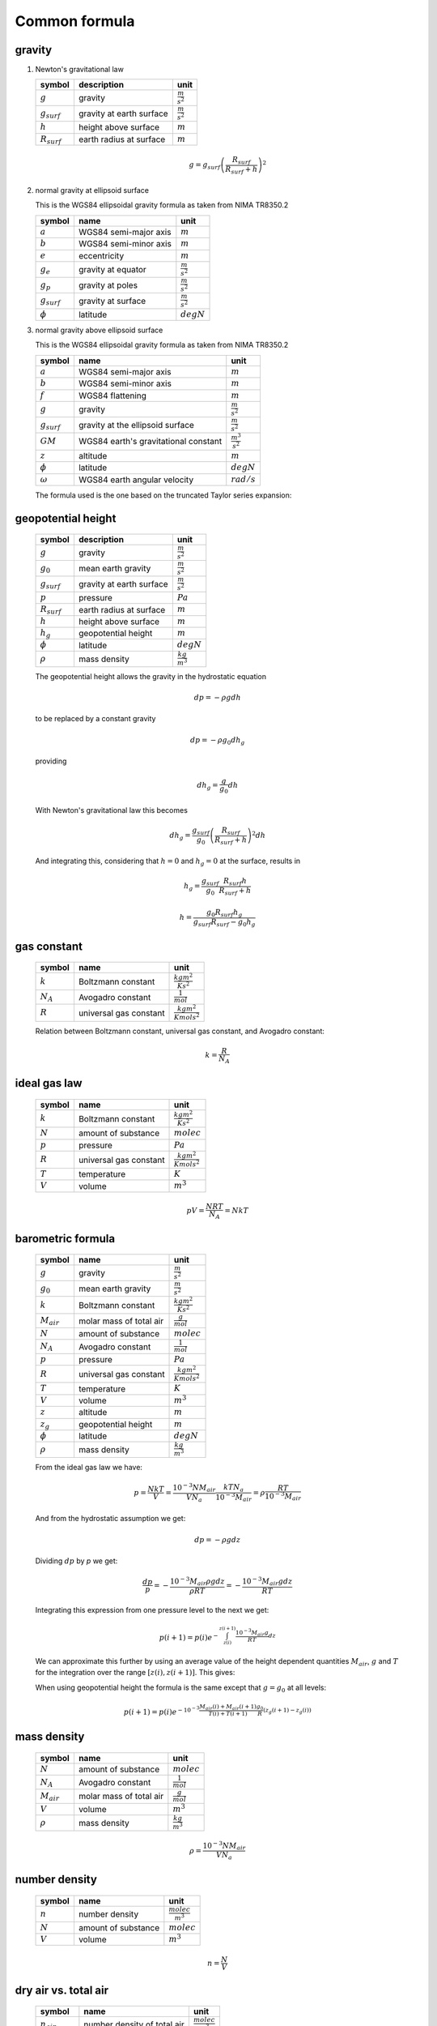 Common formula
==============

gravity
-------

#. Newton's gravitational law

   ================ ============================ ======================
   symbol           description                  unit
   ================ ============================ ======================
   :math:`g`        gravity                      :math:`\frac{m}{s^2}`
   :math:`g_{surf}` gravity at earth surface     :math:`\frac{m}{s^2}`
   :math:`h`        height above surface         :math:`m`
   :math:`R_{surf}` earth radius at surface      :math:`m`
   ================ ============================ ======================

   .. math::

      g = g_{surf}\left(\frac{R_{surf}}{R_{surf} + h}\right)^2


#. normal gravity at ellipsoid surface

   This is the WGS84 ellipsoidal gravity formula as taken from NIMA TR8350.2

   ================ ===================== =====================
   symbol           name                  unit
   ================ ===================== =====================
   :math:`a`        WGS84 semi-major axis :math:`m`
   :math:`b`        WGS84 semi-minor axis :math:`m`
   :math:`e`        eccentricity          :math:`m`
   :math:`g_{e}`    gravity at equator    :math:`\frac{m}{s^2}`
   :math:`g_{p}`    gravity at poles      :math:`\frac{m}{s^2}`
   :math:`g_{surf}` gravity at surface    :math:`\frac{m}{s^2}`
   :math:`\phi`     latitude              :math:`degN`
   ================ ===================== =====================

   .. math::
      :nowrap:

      \begin{eqnarray}
         e^2 & = & \frac{a^2-b^2}{a^2} \\
         k & = & \frac{bg_{p} - ag_{e}}{ag_{e}} \\
         g_{surf} & = & g_{e}\frac{1 + k {\sin}^2(\frac{\pi}{180}\phi)}{\sqrt{1 - e^2{\sin}^2(\frac{\pi}{180}\phi)}} \\
         g_{surf} & = & 9.7803253359 \frac{1 + 0.00193185265241{\sin}^2(\frac{\pi}{180}\phi)}
            {\sqrt{1 - 0.00669437999013{\sin}^2(\frac{\pi}{180}\phi)}}
      \end{eqnarray}


#. normal gravity above ellipsoid surface

   This is the WGS84 ellipsoidal gravity formula as taken from NIMA TR8350.2

   ================ ==================================== =======================
   symbol           name                                 unit
   ================ ==================================== =======================
   :math:`a`        WGS84 semi-major axis                :math:`m`
   :math:`b`        WGS84 semi-minor axis                :math:`m`
   :math:`f`        WGS84 flattening                     :math:`m`
   :math:`g`        gravity                              :math:`\frac{m}{s^2}`
   :math:`g_{surf}` gravity at the ellipsoid surface     :math:`\frac{m}{s^2}`
   :math:`GM`       WGS84 earth's gravitational constant :math:`\frac{m^3}{s^2}`
   :math:`z`        altitude                             :math:`m`
   :math:`\phi`     latitude                             :math:`degN`
   :math:`\omega`   WGS84 earth angular velocity         :math:`rad/s`
   ================ ==================================== =======================

   The formula used is the one based on the truncated Taylor series expansion:

   .. math::
      :nowrap:

      \begin{eqnarray}
         m & = & \frac{\omega^2a^2b}{GM} \\
         g & = & g_{surf} \left[ 1 - \frac{2}{a}\left(1+f+m-2f{\sin}^2(\frac{\pi}{180}\phi)\right)z + \frac{3}{a^2}z^2 \right] \\
      \end{eqnarray}


geopotential height
-------------------

   ================ ============================ ======================
   symbol           description                  unit
   ================ ============================ ======================
   :math:`g`        gravity                      :math:`\frac{m}{s^2}`
   :math:`g_{0}`    mean earth gravity           :math:`\frac{m}{s^2}`
   :math:`g_{surf}` gravity at earth surface     :math:`\frac{m}{s^2}`
   :math:`p`        pressure                     :math:`Pa`
   :math:`R_{surf}` earth radius at surface      :math:`m`
   :math:`h`        height above surface         :math:`m`
   :math:`h_{g}`    geopotential height          :math:`m`
   :math:`\phi`     latitude                     :math:`degN`
   :math:`\rho`     mass density                 :math:`\frac{kg}{m^3}`
   ================ ============================ ======================

   The geopotential height allows the gravity in the hydrostatic equation

   .. math::

      dp = - \rho g dh

   to be replaced by a constant gravity

   .. math::

      dp = - \rho g_{0} dh_{g}

   providing

   .. math::

      dh_{g} = \frac{g}{g_{0}}dh

   With Newton's gravitational law this becomes

   .. math::

      dh_{g} = \frac{g_{surf}}{g_{0}}\left(\frac{R_{surf}}{R_{surf} + h}\right)^2dh

   And integrating this, considering that :math:`h=0` and :math:`h_{g}=0` at the surface, results in

   .. math::

      h_{g} = \frac{g_{surf}}{g_{0}}\frac{R_{surf}h}{R_{surf} + h}

   .. math::

      h = \frac{g_{0}R_{surf}h_{g}}{g_{surf}R_{surf}-g_{0}h_{g}}


gas constant
------------

   =========== ====================== ================================
   symbol      name                   unit
   =========== ====================== ================================
   :math:`k`   Boltzmann constant     :math:`\frac{kg m^2}{K s^2}`
   :math:`N_A` Avogadro constant      :math:`\frac{1}{mol}`
   :math:`R`   universal gas constant :math:`\frac{kg m^2}{K mol s^2}`
   =========== ====================== ================================

   Relation between Boltzmann constant, universal gas constant, and Avogadro constant:

   .. math::

      k = \frac{R}{N_A}


ideal gas law
-------------

   ========= ====================== ================================
   symbol    name                   unit
   ========= ====================== ================================
   :math:`k` Boltzmann constant     :math:`\frac{kg m^2}{K s^2}`
   :math:`N` amount of substance    :math:`molec`
   :math:`p` pressure               :math:`Pa`
   :math:`R` universal gas constant :math:`\frac{kg m^2}{K mol s^2}`
   :math:`T` temperature            :math:`K`
   :math:`V` volume                 :math:`m^3`
   ========= ====================== ================================

   .. math::

       pV = \frac{NRT}{N_{A}} = NkT


barometric formula
------------------

   =============== ======================= ================================
   symbol          name                    unit
   =============== ======================= ================================
   :math:`g`       gravity                 :math:`\frac{m}{s^2}`
   :math:`g_{0}`   mean earth gravity      :math:`\frac{m}{s^2}`
   :math:`k`       Boltzmann constant      :math:`\frac{kg m^2}{K s^2}`
   :math:`M_{air}` molar mass of total air :math:`\frac{g}{mol}`
   :math:`N`       amount of substance     :math:`molec`
   :math:`N_A`     Avogadro constant       :math:`\frac{1}{mol}`
   :math:`p`       pressure                :math:`Pa`
   :math:`R`       universal gas constant  :math:`\frac{kg m^2}{K mol s^2}`
   :math:`T`       temperature             :math:`K`
   :math:`V`       volume                  :math:`m^3`
   :math:`z`       altitude                :math:`m`
   :math:`z_{g}`   geopotential height     :math:`m`
   :math:`\phi`    latitude                :math:`degN`
   :math:`\rho`    mass density            :math:`\frac{kg}{m^3}`
   =============== ======================= ================================

   From the ideal gas law we have:

   .. math::

      p = \frac{NkT}{V} = \frac{10^{-3}NM_{air}}{VN_{a}}\frac{kTN_{a}}{10^{-3}M_{air}} = \rho\frac{RT}{10^{-3}M_{air}}

   And from the hydrostatic assumption we get:

   .. math::

      dp = - \rho g dz

   Dividing :math:`dp` by `p` we get:

   .. math::

      \frac{dp}{p} = -\frac{10^{-3}M_{air}\rho g dz}{\rho RT} = -\frac{10^{-3}M_{air}gdz}{RT}

   Integrating this expression from one pressure level to the next we get:

   .. math::

      p(i+1) = p(i)e^{-\int^{z(i+1)}_{z(i)}\frac{10^{-3}M_{air}g}{RT}dz}

   We can approximate this further by using an average value of the height dependent quantities
   :math:`M_{air}`, :math:`g` and :math:`T` for the integration over the range :math:`[z(i),z(i+1)]`.
   This gives:

   .. math::
      :nowrap:

      \begin{eqnarray}
         g & = & g(\phi,\frac{z(i)+z(i+1)}{2}) \\
         p(i+1) & = & p(i)e^{-10^{-3}\frac{M_{air}(i)+M_{air}(i+1)}{2}\frac{2}{T(i)+T(i+1)}\frac{g}{R}\left(z(i+1)-z(i)\right)} \\
                & = & p(i)e^{-10^{-3}\frac{M_{air}(i)+M_{air}(i+1)}{T(i)+T(i+1)}\frac{g}{R}\left(z(i+1)-z(i)\right)}
      \end{eqnarray}

   When using geopotential height the formula is the same except that :math:`g=g_{0}` at all levels:

   .. math::

       p(i+1) = p(i)e^{-10^{-3}\frac{M_{air}(i)+M_{air}(i+1)}{T(i)+T(i+1)}\frac{g_{0}}{R}\left(z_{g}(i+1)-z_{g}(i)\right)}


mass density
------------

   =============== ======================= ======================
   symbol          name                    unit
   =============== ======================= ======================
   :math:`N`       amount of substance     :math:`molec`
   :math:`N_A`     Avogadro constant       :math:`\frac{1}{mol}`
   :math:`M_{air}` molar mass of total air :math:`\frac{g}{mol}`
   :math:`V`       volume                  :math:`m^3`
   :math:`\rho`    mass density            :math:`\frac{kg}{m^3}`
   =============== ======================= ======================

   .. math::

      \rho = \frac{10^{-3}NM_{air}}{VN_{a}}


number density
--------------

   ========= =================== =========================
   symbol    name                unit
   ========= =================== =========================
   :math:`n` number density      :math:`\frac{molec}{m^3}`
   :math:`N` amount of substance :math:`molec`
   :math:`V` volume              :math:`m^3`
   ========= =================== =========================

   .. math::

      n = \frac{N}{V}


dry air vs. total air
---------------------

   ======================= =========================== =========================
   symbol                  name                        unit
   ======================= =========================== =========================
   :math:`n_{air}`         number density of total air :math:`\frac{molec}{m^3}`
   :math:`n_{dry\_air}`    number density of dry air   :math:`\frac{molec}{m^3}`
   :math:`n_{H_{2}O}`      number density of H2O       :math:`\frac{molec}{m^3}`
   :math:`M_{air}`         molar mass of total air     :math:`\frac{g}{mol}`
   :math:`M_{dry\_air}`    molar mass of dry air       :math:`\frac{g}{mol}`
   :math:`M_{H_{2}O}`      molar mass of H2O           :math:`\frac{g}{mol}`
   :math:`\rho_{air}`      mass density of total air   :math:`\frac{kg}{m^3}`
   :math:`\rho_{dry\_air}` mass density of dry air     :math:`\frac{kg}{m^3}`
   :math:`\rho_{H_{2}O}`   mass density of H2O         :math:`\frac{kg}{m^3}`
   ======================= =========================== =========================

   .. math::
      :nowrap:

      \begin{eqnarray}
         n_{air} & = & n_{dry\_air} + n_{H_{2}O} \\
         M_{air}n_{air} & = & M_{dry\_air}n_{dry\_air} + M_{H_{2}O}n_{H_{2}O} \\
         \rho_{air} & = & \rho_{dry\_air} + \rho_{H_{2}O} \\
      \end{eqnarray}


virtual temperature
-------------------

   ==================== ======================== ================================
   symbol               name                     unit
   ==================== ======================== ================================
   :math:`k`            Boltzmann constant       :math:`\frac{kg m^2}{K s^2}`
   :math:`M_{air}`      molar mass of total air  :math:`\frac{g}{mol}`
   :math:`M_{dry\_air}` molar mass of dry air    :math:`\frac{g}{mol}`
   :math:`M_{H_{2}O}`   molar mass of H2O        :math:`\frac{g}{mol}`
   :math:`N`            amount of substance      :math:`molec`
   :math:`N_A`          Avogadro constant        :math:`\frac{1}{mol}`
   :math:`p`            pressure                 :math:`Pa`
   :math:`p_{dry\_air}` dry air partial pressure :math:`Pa`
   :math:`p_{H_{2}O}`   H2O partial pressure     :math:`Pa`
   :math:`R`            universal gas constant   :math:`\frac{kg m^2}{K mol s^2}`
   :math:`T`            temperature              :math:`K`
   :math:`T_{v}`        virtual temperature      :math:`K`
   :math:`V`            volume                   :math:`m^3`
   ==================== ======================== ================================

   From the ideal gas law we have:

   .. math::

      p = \frac{NkT}{V} = \frac{10^{-3}NM_{air}}{VN_{a}}\frac{kTN_{a}}{10^{-3}M_{air}} = \rho \frac{RT}{10^{-3}M_{air}}

   The virtual temperature allows us to use the dry air molar mass in this equation:

   .. math::

      p = \rho\frac{RT_{v}}{10^{-3}M_{dry\_air}}

   This gives:

   .. math::

      T_{v} = \frac{M_{dry\_air}}{M_{air}}T


volume mixing ratio
-------------------

   ====================== =============================== =========================
   symbol                 name                            unit
   ====================== =============================== =========================
   :math:`n_{air}`        number density of total air     :math:`\frac{molec}{m^3}`
   :math:`n_{dry\_air}`   number density of dry air       :math:`\frac{molec}{m^3}`
   :math:`n_{H_{2}O}`     number density of H2O           :math:`\frac{molec}{m^3}`
   :math:`n_{x}`          number density of quantity x    :math:`\frac{molec}{m^3}`
   :math:`\nu_{x}`        volume mixing ratio of quantity :math:`ppv`
                          x with regard to total air
   :math:`\bar{\nu}_{x}`  volume mixing ratio of quantity :math:`ppv`
                          x with regard to dry air
   ====================== =============================== =========================

   .. math::
      :nowrap:

      \begin{eqnarray}
         \nu_{x} & = & \frac{n_{x}}{n_{air}} \\
         \bar{\nu}_{x} & = & \frac{n_{x}}{n_{dry\_air}} \\
         \nu_{dry\_air} & = & \frac{n_{dry\_air}}{n_{air}} =
            \frac{n_{air} - n_{H_{2}O}}{n_{air}} = 1 - \nu_{H_{2}O} \\
         \nu_{air} & = & \frac{n_{air}}{n_{air}} = 1 \\
         \bar{\nu}_{dry\_air} & = & \frac{n_{dry\_air}}{n_{dry\_air}} = 1 \\
         \bar{\nu}_{H_{2}O} & = & \frac{n_{H_{2}O}}{n_{dry\_air}} =
            \frac{\nu_{H_{2}O}}{\nu_{dry\_air}} = \frac{\nu_{H_{2}O}}{1 - \nu_{H_{2}O}} \\
         \nu_{H_{2}O} & = & \frac{\bar{\nu}_{H_{2}O}}{1 + \bar{\nu}_{H_{2}O}}
      \end{eqnarray}


mass mixing ratio
-----------------

   ===================== =============================== =========================
   symbol                name                            unit
   ===================== =============================== =========================
   :math:`M_{air}`       molar mass of total air         :math:`\frac{g}{mol}`
   :math:`M_{dry\_air}`  molar mass of dry air           :math:`\frac{g}{mol}`
   :math:`M_{x}`         molar mass of quantity x        :math:`\frac{g}{mol}`
   :math:`n_{air}`       number density of total air     :math:`\frac{molec}{m^3}`
   :math:`n_{dry\_air}`  number density of dry air       :math:`\frac{molec}{m^3}`
   :math:`n_{H_{2}O}`    number density of H2O           :math:`\frac{molec}{m^3}`
   :math:`n_{x}`         number density of quantity x    :math:`\frac{molec}{m^3}`
   :math:`q_{x}`         mass mixing ratio of quantity x :math:`\frac{kg}{kg}`
                         with regard to total air
   :math:`\bar{q}_{x}`   mass mixing ratio of quantity x :math:`\frac{kg}{kg}`
                         with regard to dry air
   :math:`\nu_{x}`       volume mixing ratio of quantity :math:`ppv`
                         x with regard to total air
   :math:`\bar{\nu}_{x}` volume mixing ratio of quantity :math:`ppv`
                         x with regard to dry air
   ===================== =============================== =========================

   .. math::
      :nowrap:

      \begin{eqnarray}
         q_{x} & = & \frac{n_{x}M_{x}}{n_{air}M_{air}} = \nu_{x}\frac{M_{x}}{M_{air}} \\
         \bar{q}_{x} & = & \frac{n_{x}M_{x}}{n_{dry\_air}M_{dry\_air}} = \bar{\nu}_{x}\frac{M_{x}}{M_{dry\_air}} \\
         q_{dry\_air} & = & \frac{n_{dry\_air}M_{dry\_air}}{n_{air}M_{air}} =
            \frac{n_{air}M_{air} - n_{H_{2}O}M_{H_{2}O}}{n_{air}M_{air}} = 1 - q_{H_{2}O} \\
         q_{air} & = & \frac{n_{air}M_{air}}{n_{air}M_{air}} = 1 \\
         \bar{q}_{dry\_air} & = & \frac{n_{dry\_air}M_{dry\_air}}{n_{dry\_air}M_{dry\_air}} = 1 \\
         \bar{q}_{H_{2}O} & = & \frac{n_{H_{2}O}M_{H_{2}O}}{n_{dry\_air}M_{dry\_air}} =
            \frac{q_{H_{2}O}}{q_{dry\_air}} = \frac{q_{H_{2}O}}{1 - q_{H_{2}O}} \\
         q_{H_{2}O} & = & \frac{\bar{q}_{H_{2}O}}{1 + \bar{q}_{H_{2}O}}
      \end{eqnarray}


molar mass of total air
-----------------------

#. molar mass of total air from H2O volume mixing ratio

   ==================== =========================== =========================
   symbol               name                        unit
   ==================== =========================== =========================
   :math:`M_{air}`      molar mass of total air     :math:`\frac{g}{mol}`
   :math:`M_{dry\_air}` molar mass of dry air       :math:`\frac{g}{mol}`
   :math:`M_{H_{2}O}`   molar mass of H2O           :math:`\frac{g}{mol}`
   :math:`n_{air}`      number density of total air :math:`\frac{molec}{m^3}`
   :math:`n_{dry\_air}` number density of dry air   :math:`\frac{molec}{m^3}`
   :math:`n_{H_{2}O}`   number density of H2O       :math:`\frac{molec}{m^3}`
   :math:`\nu_{H_{2}O}` volume mixing ratio of H2O  :math:`ppv`
   ==================== =========================== =========================

   .. math::
      :nowrap:

      \begin{eqnarray}
         M_{air} & = & \frac{M_{dry\_air}n_{dry\_air} + M_{H_{2}O}n_{H_{2}O}}{n_{air}} \\
                 & = & M_{dry\_air}\left(1 - \nu_{H_{2}O}\right) + M_{H_{2}O}\nu_{H_{2}O}
      \end{eqnarray}


#. molar mass of total air from H2O mass mixing ratio

   ==================== =========================== =========================
   symbol               name                        unit
   ==================== =========================== =========================
   :math:`M_{air}`      molar mass of total air     :math:`\frac{g}{mol}`
   :math:`M_{dry\_air}` molar mass of dry air       :math:`\frac{g}{mol}`
   :math:`M_{H_{2}O}`   molar mass of H2O           :math:`\frac{g}{mol}`
   :math:`n_{air}`      number density of total air :math:`\frac{molec}{m^3}`
   :math:`n_{dry\_air}` number density of dry air   :math:`\frac{molec}{m^3}`
   :math:`n_{H_{2}O}`   number density of H2O       :math:`\frac{molec}{m^3}`
   :math:`q_{H_{2}O}`   mass mixing ratio of H2O    :math:`\frac{kg}{kg}`
   :math:`\nu_{H_{2}O}` volume mixing ratio of H2O  :math:`\frac{kg}{kg}`
   ==================== =========================== =========================

   .. math::
      :nowrap:

      \begin{eqnarray}
         M_{air} & = & M_{dry\_air}\left(1 - \nu_{H_{2}O}\right) + M_{H_{2}O}\nu_{H_{2}O} \\
                 & = & M_{dry\_air}\left(1 - \frac{M_{air}}{M_{H_{2}O}}q_{H_{2}O}\right) + M_{air}q_{H_{2}O} \\
                 & = & \frac{M_{dry\_air}}{1 + \frac{M_{dry\_air}}{M_{H_{2}O}}q_{H_{2}O} - q_{H_{2}O}} \\
                 & = & \frac{M_{H_{2}O}M_{dry\_air}}{M_{H_{2}O} + M_{dry\_air}q_{H_{2}O} - M_{H_{2}O}q_{H_{2}O}} \\
                 & = & \frac{M_{H_{2}O}M_{dry\_air}}{\left(1-q_{H_{2}O}\right)M_{H_{2}O} + q_{H_{2}O}M_{dry\_air}} \\
      \end{eqnarray}


partial pressure
----------------

   ===================== =============================== ===========
   symbol                name                            unit
   ===================== =============================== ===========
   :math:`p`             total pressure                  :math:`Pa`
   :math:`p_{x}`         partial pressure of quantity    :math:`Pa`
   :math:`\nu_{x}`       volume mixing ratio of quantity :math:`ppv`
                         x with regard to total air
   :math:`\bar{\nu}_{x}` volume mixing ratio of quantity :math:`ppv`
                         x with regard to dry air
   ===================== =============================== ===========

   .. math::
      :nowrap:

      \begin{eqnarray}
         p_{x} & = & \nu_{x}p \\
         p_{x} & = & \bar{\nu}_{x}p_{dry\_air} \\
         p_{x} & = & N_{x}kT
      \end{eqnarray}


saturated water vapor pressure
------------------------------

   ============= =============================== ===========
   symbol        name                            unit
   ============= =============================== ===========
   :math:`e_{w}` saturated water vapor pressure  :math:`Pa`
   :math:`T`     temperature                     :math:`K`
   ============= =============================== ===========

   This is the August-Roche-Magnus formula for the saturated water vapour pressure

   .. math::

      e_{w} = 610.94e^{\frac{17.625(T-273.15)}{(T-273.15)+243.04}}



